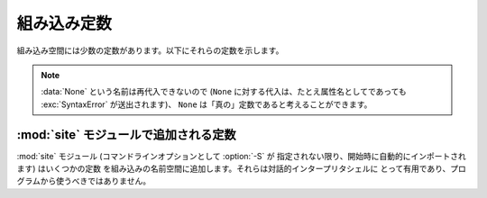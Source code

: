 
組み込み定数
============

.. A small number of constants live in the built-in namespace.  They are:

組み込み空間には少数の定数があります。以下にそれらの定数を示します。


.. data:: False

   .. The false value of the :class:`bool` type.

   :class:`bool` 型における、偽を表す値です。

   .. versionadded:: 2.3


.. data:: True

   .. The true value of the :class:`bool` type.

   :class:`bool` 型における、真を表す値です。

   .. versionadded:: 2.3


.. data:: None

   .. The sole value of :attr:`types.NoneType`.  ``None`` is frequently used to
   .. represent the absence of a value, as when default arguments are not passed to a
   .. function.

   :attr:`types.NoneType` の唯一の値です。 ``None`` は、例えば関数に
   デフォルト値が渡されないときのように、値がないことを表すために
   しばしば用いられます。


   .. .. versionchanged:: 2.4
   ..    Assignments to ``None`` are illegal and raise a :exc:`SyntaxError`.

   .. versionchanged:: 2.4
      ``None`` に対する代入は不正であり、 :exc:`SyntaxError` を送出します。


.. data:: NotImplemented

   .. Special value which can be returned by the "rich comparison" special methods
   .. (:meth:`__eq__`, :meth:`__lt__`, and friends), to indicate that the comparison
   .. is not implemented with respect to the other type.

   "拡張比較 (rich comparison)" を行う特殊メソッド (:meth:`__eq__`,
   :meth:`__lt__`, およびその仲間) によって返される特別な値で、
   もう片方の型に対しては比較が実装されていないことを示します。


.. data:: Ellipsis

   .. Special value used in conjunction with extended slicing syntax.

   拡張スライス文と同時に用いられる特殊な値です。


.. data:: __debug__

   .. This constant is true if Python was not started with an :option:`-O` option.
   .. It cannot be reassigned.  See also the :keyword:`assert` statement.

   この定数は Python が :option:`-O` オプションを有効にして開始されていないときに真となります。
   :const:`__debug__` に対して再代入はできません。
   :keyword:`assert` 文も参照して下さい。


.. note::

   .. The name :data:`None` cannot be reassigned (assignments to it, even as an
   .. attribute name, raise :exc:`SyntaxError`), so it can be considered a "true"
   .. constant.

   :data:`None` という名前は再代入できないので (``None`` に対する代入は、たとえ属性名としてであっても
   :exc:`SyntaxError` が送出されます)、 ``None`` は「真の」定数であると考えることができます。


.. Constants added by the :mod:`site` module

:mod:`site` モジュールで追加される定数
-----------------------------------------

.. The :mod:`site` module (which is imported automatically during startup, except
.. if the :option:`-S` command-line option is given) adds several constants to the
.. built-in namespace.  They are useful for the interactive interpreter shell and
.. should not be used in programs.

:mod:`site` モジュール (コマンドラインオプションとして :option:`-S` が
指定されない限り、開始時に自動的にインポートされます) はいくつかの定数
を組み込みの名前空間に追加します。それらは対話的インタープリタシェルに
とって有用であり、プログラムから使うべきではありません。


.. data:: quit([code=None])
          exit([code=None])

   .. Objects that when printed, print a message like "Use quit() or Ctrl-D
   .. (i.e. EOF) to exit", and when called, raise :exc:`SystemExit` with the
   .. specified exit code.

   表示されたときに "Use quit() or Ctrl-D (i.e. EOF) to exit" のような
   メッセージを出力し、呼び出されたときには指定された終了コードを伴って
   :exc:`SystemExit` を送出するオブジェクトです。


.. data:: copyright
          license
          credits

   .. Objects that when printed, print a message like "Type license() to see the
   .. full license text", and when called, display the corresponding text in a
   .. pager-like fashion (one screen at a time).

   表示されたときに "Type license() to see the full license text" のような
   メッセージを出力し、呼び出されたときにはそれぞれのテキストをページャのような
   形式で (1画面分づつ) 表示するオブジェクトです。
